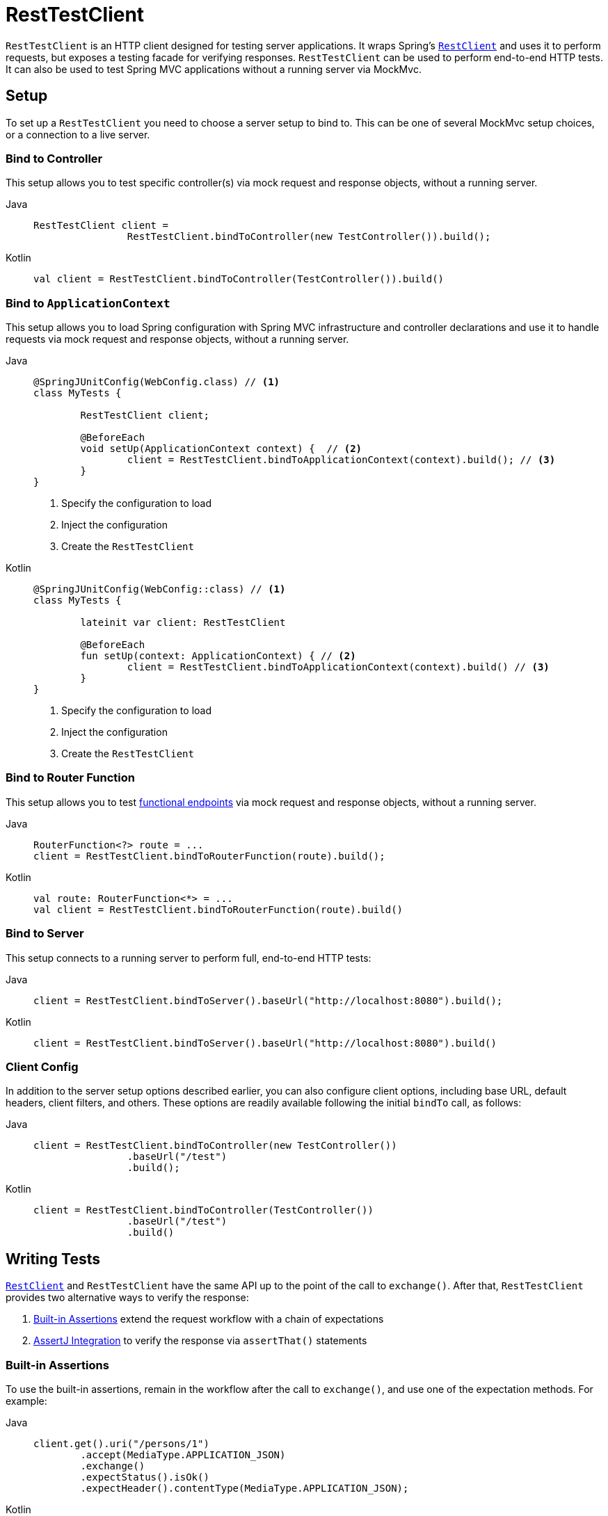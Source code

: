 [[resttestclient]]
= RestTestClient

`RestTestClient` is an HTTP client designed for testing server applications. It wraps
Spring's xref:integration/rest-clients.adoc#rest-restclient[`RestClient`] and uses it to perform requests,
but exposes a testing facade for verifying responses. `RestTestClient` can be used to
perform end-to-end HTTP tests. It can also be used to test Spring MVC
applications without a running server via MockMvc.




[[resttestclient-setup]]
== Setup

To set up a `RestTestClient` you need to choose a server setup to bind to. This can be one
of several MockMvc setup choices, or a connection to a live server.



[[resttestclient-controller-config]]
=== Bind to Controller

This setup allows you to test specific controller(s) via mock request and response objects,
without a running server.

[tabs]
======
Java::
+
[source,java,indent=0,subs="verbatim,quotes"]
----
	RestTestClient client =
			RestTestClient.bindToController(new TestController()).build();
----

Kotlin::
+
[source,kotlin,indent=0,subs="verbatim,quotes"]
----
	val client = RestTestClient.bindToController(TestController()).build()
----
======

[[resttestclient-context-config]]
=== Bind to `ApplicationContext`

This setup allows you to load Spring configuration with Spring MVC
infrastructure and controller declarations and use it to handle requests via mock request
and response objects, without a running server.

[tabs]
======
Java::
+
[source,java,indent=0,subs="verbatim,quotes"]
----
	@SpringJUnitConfig(WebConfig.class) // <1>
	class MyTests {

		RestTestClient client;

		@BeforeEach
		void setUp(ApplicationContext context) {  // <2>
			client = RestTestClient.bindToApplicationContext(context).build(); // <3>
		}
	}
----
<1> Specify the configuration to load
<2> Inject the configuration
<3> Create the `RestTestClient`

Kotlin::
+
[source,kotlin,indent=0,subs="verbatim,quotes"]
----
	@SpringJUnitConfig(WebConfig::class) // <1>
	class MyTests {

		lateinit var client: RestTestClient

		@BeforeEach
		fun setUp(context: ApplicationContext) { // <2>
			client = RestTestClient.bindToApplicationContext(context).build() // <3>
		}
	}
----
<1> Specify the configuration to load
<2> Inject the configuration
<3> Create the `RestTestClient`
======

[[resttestclient-fn-config]]
=== Bind to Router Function

This setup allows you to test xref:web/webmvc-functional.adoc[functional endpoints] via
mock request and response objects, without a running server.

[tabs]
======
Java::
+
[source,java,indent=0,subs="verbatim,quotes"]
----
	RouterFunction<?> route = ...
	client = RestTestClient.bindToRouterFunction(route).build();
----

Kotlin::
+
[source,kotlin,indent=0,subs="verbatim,quotes"]
----
	val route: RouterFunction<*> = ...
	val client = RestTestClient.bindToRouterFunction(route).build()
----
======

[[resttestclient-server-config]]
=== Bind to Server

This setup connects to a running server to perform full, end-to-end HTTP tests:

[tabs]
======
Java::
+
[source,java,indent=0,subs="verbatim,quotes"]
----
	client = RestTestClient.bindToServer().baseUrl("http://localhost:8080").build();
----

Kotlin::
+
[source,kotlin,indent=0,subs="verbatim,quotes"]
----
	client = RestTestClient.bindToServer().baseUrl("http://localhost:8080").build()
----
======



[[resttestclient-client-config]]
=== Client Config

In addition to the server setup options described earlier, you can also configure client
options, including base URL, default headers, client filters, and others. These options
are readily available following the initial `bindTo` call, as follows:

[tabs]
======
Java::
+
[source,java,indent=0,subs="verbatim,quotes"]
----
	client = RestTestClient.bindToController(new TestController())
			.baseUrl("/test")
			.build();
----

Kotlin::
+
[source,kotlin,indent=0,subs="verbatim,quotes"]
----
	client = RestTestClient.bindToController(TestController())
			.baseUrl("/test")
			.build()
----
======




[[resttestclient-tests]]
== Writing Tests

xref:integration/rest-clients.adoc#rest-restclient[`RestClient`] and `RestTestClient` have
the same API up to the point of the call to `exchange()`. After that, `RestTestClient`
provides two alternative ways to verify the response:

1. xref:resttestclient-workflow[Built-in Assertions] extend the request workflow with a chain of expectations
2. xref:resttestclient-assertj[AssertJ Integration] to verify the response via `assertThat()` statements



[[resttestclient-workflow]]
=== Built-in Assertions

To use the built-in assertions, remain in the workflow after the call to `exchange()`, and
use one of the expectation methods. For example:

[tabs]
======
Java::
+
[source,java,indent=0,subs="verbatim,quotes"]
----
	client.get().uri("/persons/1")
		.accept(MediaType.APPLICATION_JSON)
		.exchange()
		.expectStatus().isOk()
		.expectHeader().contentType(MediaType.APPLICATION_JSON);
----

Kotlin::
+
[source,kotlin,indent=0,subs="verbatim,quotes"]
----
	client.get().uri("/persons/1")
		.accept(MediaType.APPLICATION_JSON)
		.exchange()
		.expectStatus().isOk()
		.expectHeader().contentType(MediaType.APPLICATION_JSON)
----
======

If you would like for all expectations to be asserted even if one of them fails, you can
use `expectAll(..)` instead of multiple chained `expect*(..)` calls. This feature is
similar to the _soft assertions_ support in AssertJ and the `assertAll()` support in
JUnit Jupiter.

[tabs]
======
Java::
+
[source,java,indent=0,subs="verbatim,quotes"]
----
	client.get().uri("/persons/1")
		.accept(MediaType.APPLICATION_JSON)
		.exchange()
		.expectAll(
			spec -> spec.expectStatus().isOk(),
			spec -> spec.expectHeader().contentType(MediaType.APPLICATION_JSON)
		);
----

Kotlin::
+
[source,kotlin,indent=0,subs="verbatim,quotes"]
----
	client.get().uri("/persons/1")
		.accept(MediaType.APPLICATION_JSON)
		.exchange()
		.expectAll(
			{ spec -> spec.expectStatus().isOk() },
			{ spec -> spec.expectHeader().contentType(MediaType.APPLICATION_JSON) }
		)
----
======

You can then choose to decode the response body through one of the following:

* `expectBody(Class<T>)`: Decode to single object.
* `expectBody()`: Decode to `byte[]` for xref:testing/resttestclient.adoc#resttestclient-workflow-json[JSON Content] or an empty body.


If the built-in assertions are insufficient, you can consume the object instead and
perform any other assertions:

[tabs]
======
Java::
+
[source,java,indent=0,subs="verbatim,quotes"]
----
    client.get().uri("/persons/1")
            .exchange()
            .expectStatus().isOk()
            .expectBody(Person.class)
            .consumeWith(result -> {
                // custom assertions (for example, AssertJ)...
            });
----

Kotlin::
+
[source,kotlin,indent=0,subs="verbatim,quotes"]
----
	client.get().uri("/persons/1")
			.exchange()
			.expectStatus().isOk()
			.expectBody<Person>()
			.consumeWith {
				// custom assertions (for example, AssertJ)...
			}
----
======

Or you can exit the workflow and obtain a `EntityExchangeResult`:

[tabs]
======
Java::
+
[source,java,indent=0,subs="verbatim,quotes"]
----
	EntityExchangeResult<Person> result = client.get().uri("/persons/1")
			.exchange()
			.expectStatus().isOk()
			.expectBody(Person.class)
			.returnResult();
----

Kotlin::
+
[source,kotlin,indent=0,subs="verbatim,quotes"]
----
	val result = client.get().uri("/persons/1")
			.exchange()
			.expectStatus().isOk
			.expectBody<Person>()
			.returnResult()
----
======

TIP: When you need to decode to a target type with generics, look for the overloaded methods
that accept {spring-framework-api}/core/ParameterizedTypeReference.html[`ParameterizedTypeReference`]
instead of `Class<T>`.


[[resttestclient-workflow-no-content]]
==== No Content

If the response is not expected to have content, you can assert that as follows:

[tabs]
======
Java::
+
[source,java,indent=0,subs="verbatim,quotes"]
----
	client.post().uri("/persons")
			.body(person)
			.exchange()
			.expectStatus().isCreated()
			.expectBody().isEmpty();
----

Kotlin::
+
[source,kotlin,indent=0,subs="verbatim,quotes"]
----
	client.post().uri("/persons")
			.body(person)
			.exchange()
			.expectStatus().isCreated()
			.expectBody().isEmpty()
----
======

If you want to ignore the response content, the following releases the content without any assertions:

[tabs]
======
Java::
+
[source,java,indent=0,subs="verbatim,quotes"]
----
	client.get().uri("/persons/123")
			.exchange()
			.expectStatus().isNotFound()
			.expectBody(Void.class);
----

Kotlin::
+
[source,kotlin,indent=0,subs="verbatim,quotes"]
----
	client.get().uri("/persons/123")
			.exchange()
			.expectStatus().isNotFound
			.expectBody<Unit>()
----
======


[[resttestclient-workflow-json]]
==== JSON Content

You can use `expectBody()` without a target type to perform assertions on the raw
content rather than through higher level Object(s).

To verify the full JSON content with https://jsonassert.skyscreamer.org[JSONAssert]:

[tabs]
======
Java::
+
[source,java,indent=0,subs="verbatim,quotes"]
----
	client.get().uri("/persons/1")
			.exchange()
			.expectStatus().isOk()
			.expectBody()
			.json("{\"name\":\"Jane\"}")
----

Kotlin::
+
[source,kotlin,indent=0,subs="verbatim,quotes"]
----
	client.get().uri("/persons/1")
			.exchange()
			.expectStatus().isOk()
			.expectBody()
			.json("{\"name\":\"Jane\"}")
----
======

To verify JSON content with https://github.com/jayway/JsonPath[JSONPath]:

[tabs]
======
Java::
+
[source,java,indent=0,subs="verbatim,quotes"]
----
	client.get().uri("/persons")
			.exchange()
			.expectStatus().isOk()
			.expectBody()
			.jsonPath("$[0].name").isEqualTo("Jane")
			.jsonPath("$[1].name").isEqualTo("Jason");
----

Kotlin::
+
[source,kotlin,indent=0,subs="verbatim,quotes"]
----
	client.get().uri("/persons")
			.exchange()
			.expectStatus().isOk()
			.expectBody()
			.jsonPath("$[0].name").isEqualTo("Jane")
			.jsonPath("$[1].name").isEqualTo("Jason")
----
======



[[resttestclient-assertj]]
=== AssertJ Integration

`RestTestClientResponse` is the main entry point for the AssertJ integration.
It is an `AssertProvider` that wraps the `ResponseSpec` of an exchange in order to enable
use of `assertThat()` statements. For example:

[tabs]
======
Java::
+
[source,java,indent=0,subs="verbatim,quotes"]
----
	ResponseSpec spec = client.get().uri("/persons").exchange();

	RestTestClientResponse response = RestTestClientResponse.from(spec);
	assertThat(response).hasStatusOk();
	assertThat(response).hasContentTypeCompatibleWith(MediaType.TEXT_PLAIN);
	// ...
----

Kotlin::
+
[source,kotlin,indent=0,subs="verbatim,quotes"]
----
	val spec = client.get().uri("/persons").exchange()

	val response = RestTestClientResponse.from(spec)
	assertThat(response).hasStatusOk()
	assertThat(response).hasContentTypeCompatibleWith(MediaType.TEXT_PLAIN)
	// ...
----
======

You can also use the built-in workflow first, and then obtain an `ExchangeResult` to wrap
and continue with AssertJ. For example:

[tabs]
======
Java::
+
[source,java,indent=0,subs="verbatim,quotes"]
----
	ExchangeResult result = client.get().uri("/persons").exchange()
			. // ...
			.returnResult();

	RestTestClientResponse response = RestTestClientResponse.from(result);
	assertThat(response).hasStatusOk();
	assertThat(response).hasContentTypeCompatibleWith(MediaType.TEXT_PLAIN);
	// ...
----

Kotlin::
+
[source,kotlin,indent=0,subs="verbatim,quotes"]
----
	val result = client.get().uri("/persons").exchange()
			. // ...
			.returnResult()

	val response = RestTestClientResponse.from(spec)
	assertThat(response).hasStatusOk()
	assertThat(response).hasContentTypeCompatibleWith(MediaType.TEXT_PLAIN)
	// ...
----
======
